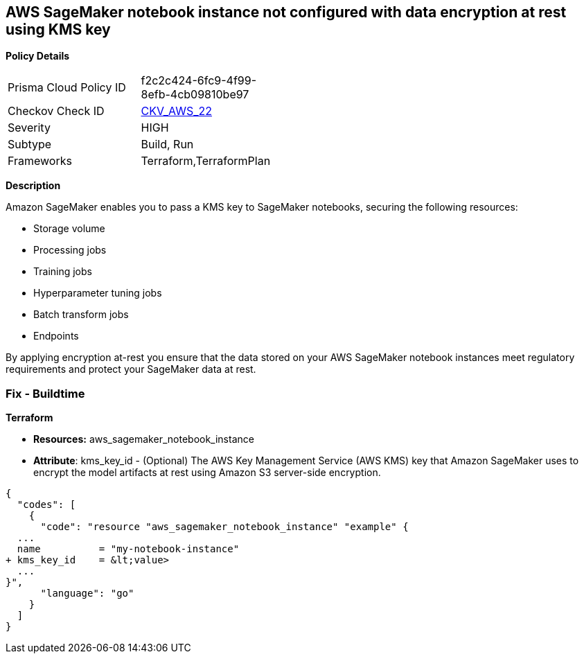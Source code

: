 == AWS SageMaker notebook instance not configured with data encryption at rest using KMS key


*Policy Details* 

[width=45%]
[cols="1,1"]
|=== 
|Prisma Cloud Policy ID 
| f2c2c424-6fc9-4f99-8efb-4cb09810be97

|Checkov Check ID 
| https://github.com/bridgecrewio/checkov/tree/master/checkov/terraform/checks/resource/aws/SagemakerNotebookEncryption.py[CKV_AWS_22]

|Severity
|HIGH

|Subtype
|Build, Run

|Frameworks
|Terraform,TerraformPlan

|=== 



*Description* 


Amazon SageMaker enables you to pass a KMS key to SageMaker notebooks, securing the following resources:

* Storage volume
* Processing jobs
* Training jobs
* Hyperparameter tuning jobs
* Batch transform jobs
* Endpoints

By applying encryption at-rest you ensure that the data stored on your AWS SageMaker notebook instances meet regulatory requirements and protect your SageMaker data at rest.

////

=== Fix - Runtime

*AWS Console* 

. Log in to the AWS Management Console at https://console.aws.amazon.com/.

. Open the https://console.aws.amazon.com/sagemaker/[Amazon SageMaker console].

. Select Notebook instances, then click *Create Notebook Instance*.

. On the Create Notebook Instance page, provide the required information.

. The *Encryption key* lets you encrypt data on the ML storage volume attached to the notebook instance using an AWS Key Management Service (AWS KMS) key.
+
If you plan to store sensitive information on the ML storage volume, consider encrypting the information.


*CLI Command* 


To create a SageMaker notebook instance:


[source,shell]
----
{
  "codes": [
    {
      "code": "  create-notebook-instance
--notebook-instance-name &lt;value>
--instance-type &lt;value>
--kms-key-id &lt;value>",
      "language": "shell"
    }
  ]
}
----

////



=== Fix - Buildtime


*Terraform* 


* *Resources:* aws_sagemaker_notebook_instance
* *Attribute*: kms_key_id - (Optional) The AWS Key Management Service (AWS KMS) key that Amazon SageMaker uses to encrypt the model artifacts at rest using Amazon S3 server-side encryption.


[source,go]
----
{
  "codes": [
    {
      "code": "resource "aws_sagemaker_notebook_instance" "example" {
  ...
  name          = "my-notebook-instance"
+ kms_key_id    = &lt;value>
  ...
}",
      "language": "go"
    }
  ]
}
----
